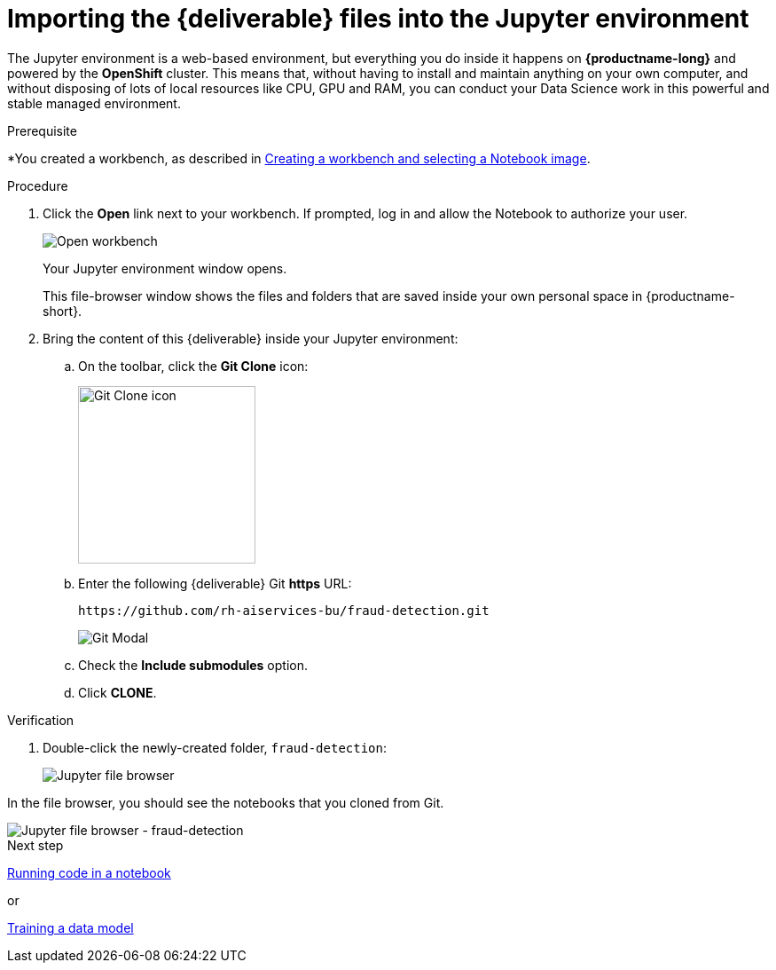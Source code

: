 [id='importing-files-into-jupyter_{context}']
= Importing the {deliverable} files into the Jupyter environment

The Jupyter environment is a web-based environment, but everything you do inside it happens on *{productname-long}* and powered by the *OpenShift* cluster. This means that, without having to install and maintain anything on your own computer, and without disposing of lots of local resources like CPU, GPU and RAM, you can conduct your Data Science work in this powerful and stable managed environment.

.Prerequisite

*You created a workbench, as described in xref:creating-a-workbench.adoc[Creating a workbench and selecting a Notebook image].

.Procedure

. Click the *Open* link next to your workbench. If prompted, log in and allow the Notebook to authorize your user.
+
image::workbenches/ds-project-workbench-open.png[Open workbench]
+
Your Jupyter environment window opens.
+
This file-browser window shows the files and folders that are saved inside your own personal space in {productname-short}.

. Bring the content of this {deliverable} inside your Jupyter environment:

.. On the toolbar, click the *Git Clone* icon:
+
image::workbenches/jupyter-git-icon.png[Git Clone icon, 200]

.. Enter the following {deliverable} Git *https* URL:
+
[.lines_space]
[.console-input]
[source,text]
----
https://github.com/rh-aiservices-bu/fraud-detection.git
----
+
image::workbenches/jupyter-git-modal.png[Git Modal]

.. Check the *Include submodules* option.

.. Click *CLONE*.

.Verification

. Double-click the newly-created folder, `fraud-detection`:
+
image::workbenches/jupyter-file-browser.png[Jupyter file browser]

In the file browser, you should see the notebooks that you cloned from Git.

image::workbenches/jupyter-file-browser-2.png[Jupyter file browser - fraud-detection]


.Next step

xref:running-code-in-a-notebook.adoc[Running code in a notebook]

or

xref:training-a-data-model.adoc[Training a data model]
